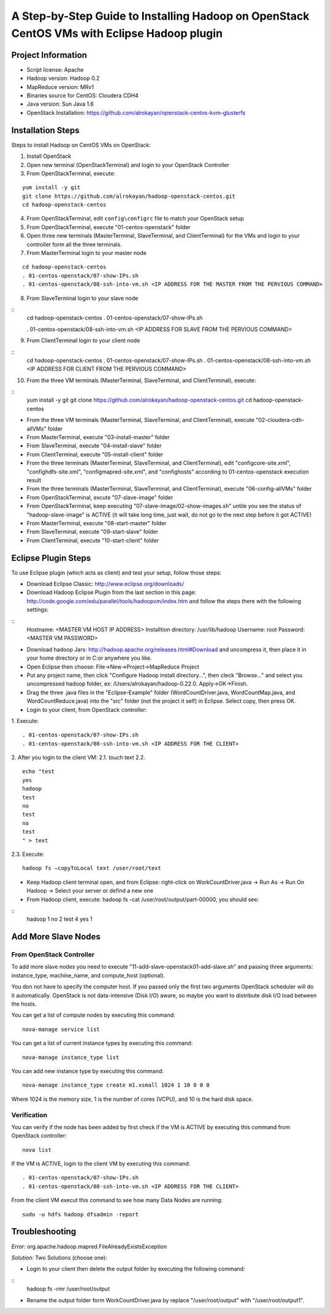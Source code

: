 A Step-by-Step Guide to Installing Hadoop on OpenStack CentOS VMs with Eclipse Hadoop plugin
=====================================================================================================================

Project Information
-------------------
-	Script license: Apache
-	Hadoop version: Hadoop 0.2
-	MapReduce version: MRv1
-	Binaries source for CentOS: Cloudera CDH4
-	Java version: Sun Java 1.6
-	OpenStack Installation: https://github.com/alrokayan/openstack-centos-kvm-glusterfs

Installation Steps
-------------------
Steps to install Hadoop on CentOS VMs on OpenStack:

(1)	Install OpenStack
(2)	Open new terminal (OpenStackTerminal) and login to your OpenStack Controller
(3)	From OpenStackTerminal, execute:

::

	yum install -y git
	git clone https://github.com/alrokayan/hadoop-openstack-centos.git
	cd hadoop-openstack-centos

(4)	From OpenStackTerminal, edit ``config\configrc`` file to match your OpenStack setup
(5)	From OpenStackTerminal, execute "01-centos-openstack" folder
(6)	Open three new terminals (MasterTerminal, SlaveTerminal, and ClientTerminal) for the VMs and login to your controller form all the three terminals.
(7)	From MasterTerminal login to your master node

::

	cd hadoop-openstack-centos
	. 01-centos-openstack/07-show-IPs.sh
	. 01-centos-openstack/08-ssh-into-vm.sh <IP ADDRESS FOR THE MASTER FROM THE PERVIOUS COMMAND>
(8)	From SlaveTerminal login to your slave node

::
	cd hadoop-openstack-centos
	. 01-centos-openstack/07-show-IPs.sh

	. 01-centos-openstack/08-ssh-into-vm.sh <IP ADDRESS FOR SLAVE FROM THE PERVIOUS COMMAND>

(9)	From ClientTerminal login to your client node

::
	cd hadoop-openstack-centos
	. 01-centos-openstack/07-show-IPs.sh
	. 01-centos-openstack/08-ssh-into-vm.sh <IP ADDRESS FOR CLIENT FROM THE PERVIOUS COMMAND>

(10)	From the three VM terminals (MasterTerminal, SlaveTerminal, and ClientTerminal), execute: 

::
	yum install -y git
	git clone https://github.com/alrokayan/hadoop-openstack-centos.git
	cd hadoop-openstack-centos
-	From the three VM terminals (MasterTerminal, SlaveTerminal, and ClientTerminal), execute "02-cloudera-cdh-allVMs" folder
-	From MasterTerminal, execute "03-install-master" folder
-	From SlaveTerminal, execute "04-install-slave" folder
-	From ClientTerminal, execute "05-install-client" folder
-	From the three terminals (MasterTerminal, SlaveTerminal, and ClientTerminal), edit "config\core-site.xml", "config\hdfs-site.xml", "config\mapred-site.xml", and "config\hosts" according to 01-centos-openstack execution result
-	From the three terminals (MasterTerminal, SlaveTerminal, and ClientTerminal), execute "06-config-allVMs" folder
-	From OpenStackTerminal, excute "07-slave-image" folder
-	From OpenStackTerminal, keep executing "07-slave-image/02-show-images.sh" untile you see the status of "hadoop-slave-image" is ACTIVE (it will take long time, just wait, do not go to the next step before it got ACTIVE)
-	From MasterTerminal, execute "08-start-master" folder
-	From SlaveTerminal, execute "09-start-slave" folder
-	From ClientTerminal, execute "10-start-client" folder

Eclipse Plugin Steps
---------------------
To use Eclipse plugin (which acts as client) and test your setup, follow those steps:


-	Download Eclipse Classic: http://www.eclipse.org/downloads/

-	Download Hadoop Eclipse Plugin from the last section in this page: http://code.google.com/edu/parallel/tools/hadoopvm/index.htm and follow the steps there with the following settings:
::
	Hostname: <MASTER VM HOST IP ADDRESS>
	Installtion directory: /usr/lib/hadoop
	Username: root
	Password: <MASTER VM PASSWORD>
-	Download hadoop Jars: http://hadoop.apache.org/releases.html#Download and uncompress it, then place it in your home directory or in C:\ or anywhere you like.

-	Open Eclipse then choose: File->New->Project->MapReduce Project

-	Put any project name, then click "Configure Hadoop install directory…", then cleck "Browse..." and select you uncompressed hadoop folder, ex: /Users/alrokayan/hadoop-0.22.0. Apply->OK->Finish.

-	Drag the three .java files in the "Eclipse-Example" folder (WordCountDriver.java, WordCountMap.java, and WordCountReduce.java) into the "src" folder (not the project it self) in Eclipse. Select copy, then press OK.

-	Login to your client, from OpenStack controller:
1.	Execute:
::
	. 01-centos-openstack/07-show-IPs.sh
	. 01-centos-openstack/08-ssh-into-vm.sh <IP ADDRESS FOR THE CLIENT>
2.	After you login to the client VM:
2.1.	touch text
2.2.	
::
	echo "test
	yes
	hadoop
	test
	no
	test
	no
	test
	" > text
2.3.	Execute:
::
	hadoop fs –copyToLocal text /user/root/text

-	Keep Hadoop client terminal open, and from Eclipse: right-click on WorkCountDriver.java -> Run As -> Run On Hadoop -> Select your server or defind a new one

-	From Hadoop client, execute: hadoop fs -cat /user/root/output/part-00000, you should see:
::
	hadoop	1
	no	2
	test	4
	yes	1


Add More Slave Nodes
--------------------
From OpenStack Controller
^^^^^^^^^^^^^^^^^^^^^^^^^

To add more slave nodes you need to execute "11-add-slave-openstack\01-add-slave.sh" and passing three arguments: instance_type, machine_name, and compute_host (optional).

You don not have to specify the computer host. If you passed only the first two arguments OpenStack scheduler will do it automatically. OpenStack is not data-intensive (Disk I/O) aware, so maybe you want to distribute disk I/O load between the hosts.

You can get a list of compute nodes by executing this command:
::
	nova-manage service list
You can get a list of current instance types by executing this command:
::
	nova-manage instance_type list
You can add new instance type by executing this command:
::
	nova-manage instance_type create m1.xsmall 1024 1 10 0 0 0
Where 1024 is the memory size, 1 is the number of cores (VCPU), and 10 is the hard disk space.


Verification
^^^^^^^^^^^^^

You can verify if the node has been added by first check if the VM is ACTIVE by executing this command from OpenStack controller:
::
	nova list
If the VM is ACTIVE, login to the client VM by executing this command:
::
	. 01-centos-openstack/07-show-IPs.sh
	. 01-centos-openstack/08-ssh-into-vm.sh <IP ADDRESS FOR THE CLIENT>
From the client VM execut this command to see how many Data Nodes are running:
::
	sudo -u hdfs hadoop dfsadmin -report


Troubleshooting
----------------
*Error:* org.apache.hadoop.mapred.FileAlreadyExistsException

*Solution:* Two Solutions (choose one):

-	Login to your client then delete the output folder by executing the following command:
::
	hadoop fs -rmr /user/root/output
-	Rename the output folder form WorkCountDriver.java by replace "/user/root/output" with "/user/root/output1".